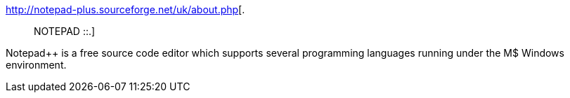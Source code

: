 :jbake-type: post
:jbake-status: published
:jbake-title: .:: NOTEPAD ::.
:jbake-tags: software,freeware,open-source,windows,programming,editor,_mois_mars,_année_2005
:jbake-date: 2005-03-22
:jbake-depth: ../
:jbake-uri: shaarli/1111481856000.adoc
:jbake-source: https://nicolas-delsaux.hd.free.fr/Shaarli?searchterm=http%3A%2F%2Fnotepad-plus.sourceforge.net%2Fuk%2Fabout.php&searchtags=software+freeware+open-source+windows+programming+editor+_mois_mars+_ann%C3%A9e_2005
:jbake-style: shaarli

http://notepad-plus.sourceforge.net/uk/about.php[.:: NOTEPAD ::.]

Notepad++ is a free source code editor which supports several programming languages running under the M$ Windows environment.
